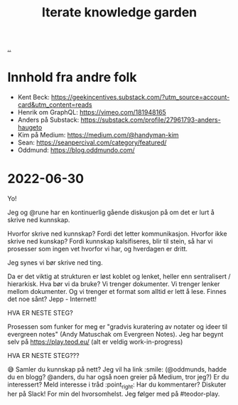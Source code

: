 #+title: Iterate knowledge garden

[[./..][..]]

* Innhold fra andre folk
- Kent Beck: https://geekincentives.substack.com/?utm_source=account-card&utm_content=reads
- Henrik om GraphQL: https://vimeo.com/181948165
- Anders på Substack: https://substack.com/profile/27961793-anders-haugeto
- Kim på Medium: https://medium.com/@handyman-kim
- Sean: https://seanpercival.com/category/featured/
- Oddmund: https://blog.oddmundo.com/
* 2022-06-30
Yo!

Jeg og @rune har en kontinuerlig gående diskusjon på om det er lurt å skrive ned kunnskap.

Hvorfor skrive ned kunnskap? Fordi det letter kommunikasjon.
Hvorfor ikke skrive ned kunskap? Fordi kunnskap kalsifiseres, blir til stein, så har vi prosesser som ingen vet hvorfor vi har, og hverdagen er dritt.

Jeg synes vi bør skrive ned ting.

Da er det viktig at strukturen er løst koblet og lenket, heller enn sentralisert / hierarkisk. Hva bør vi da bruke? Vi trenger dokumenter. Vi trenger lenker mellom dokumenter. Og vi trenger et format som alltid er lett å lese. Finnes det noe sånt? Jepp - Internett!

HVA ER NESTE STEG?

Prosessen som funker for meg er "gradvis kuratering av notater og ideer til evergreen notes" (Andy Matuschak om Evergreen Notes). Jeg har begynt selv på https://play.teod.eu/ (alt er veldig work-in-progress)

HVA ER NESTE STEG???

😅
Samler du kunnskap på nett? Jeg vil ha link :smile: (@oddmunds, hadde du en blogg? @anders, du har også noen greier på Medium, tror jeg?)
Er du interessert? Meld interesse i tråd :point_right:
Har du kommentarer? Diskuter her på Slack! For min del hvorsomhelst. Jeg følger med på #teodor-play.

#+begin_verse




















#+end_verse
